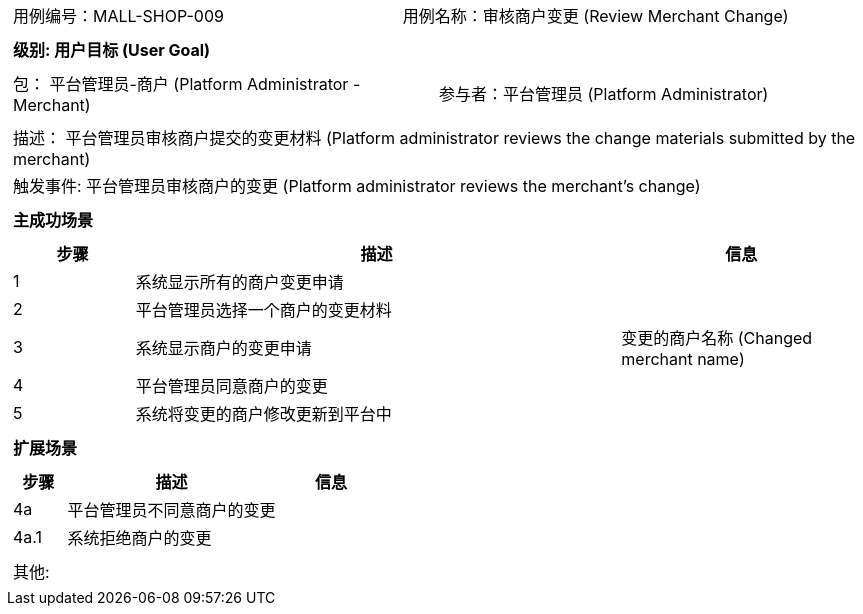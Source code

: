 [cols="1a"]
|===

|
[frame="none"]
[cols="1,1"]
!===
! 用例编号：MALL-SHOP-009
! 用例名称：审核商户变更 (Review Merchant Change)
!===

|
[frame="none"]
[cols="1", options="header"]
!===
! 级别: 用户目标 (User Goal)
!===

|
[frame="none"]
[cols="2"]
!===
! 包： 平台管理员-商户 (Platform Administrator - Merchant)
! 参与者：平台管理员 (Platform Administrator)
!===

|
[frame="none"]
[cols="1"]
!===
! 描述： 平台管理员审核商户提交的变更材料 (Platform administrator reviews the change materials submitted by the merchant)
! 触发事件: 平台管理员审核商户的变更 (Platform administrator reviews the merchant's change)
!===

|
[frame="none"]
[cols="1", options="header"]
!===
! 主成功场景
!===

|
[frame="none"]
[cols="1,4,2", options="header"]
!===
! 步骤 ! 描述 ! 信息

! 1
! 系统显示所有的商户变更申请
! 

! 2
! 平台管理员选择一个商户的变更材料
! 

! 3
! 系统显示商户的变更申请
! 变更的商户名称 (Changed merchant name)

! 4
! 平台管理员同意商户的变更
! 

! 5
! 系统将变更的商户修改更新到平台中
! 

!===

|
[frame="none"]
[cols="1", options="header"]
!===
! 扩展场景
!===

|
[frame="none"]
[cols="1,4,2", options="header"]
!===
! 步骤 ! 描述 ! 信息

! 4a
! 平台管理员不同意商户的变更
! 

! 4a.1
! 系统拒绝商户的变更
! 

!===

|
[frame="none"]
[cols="1"]
!===
! 其他:
!===
|===

